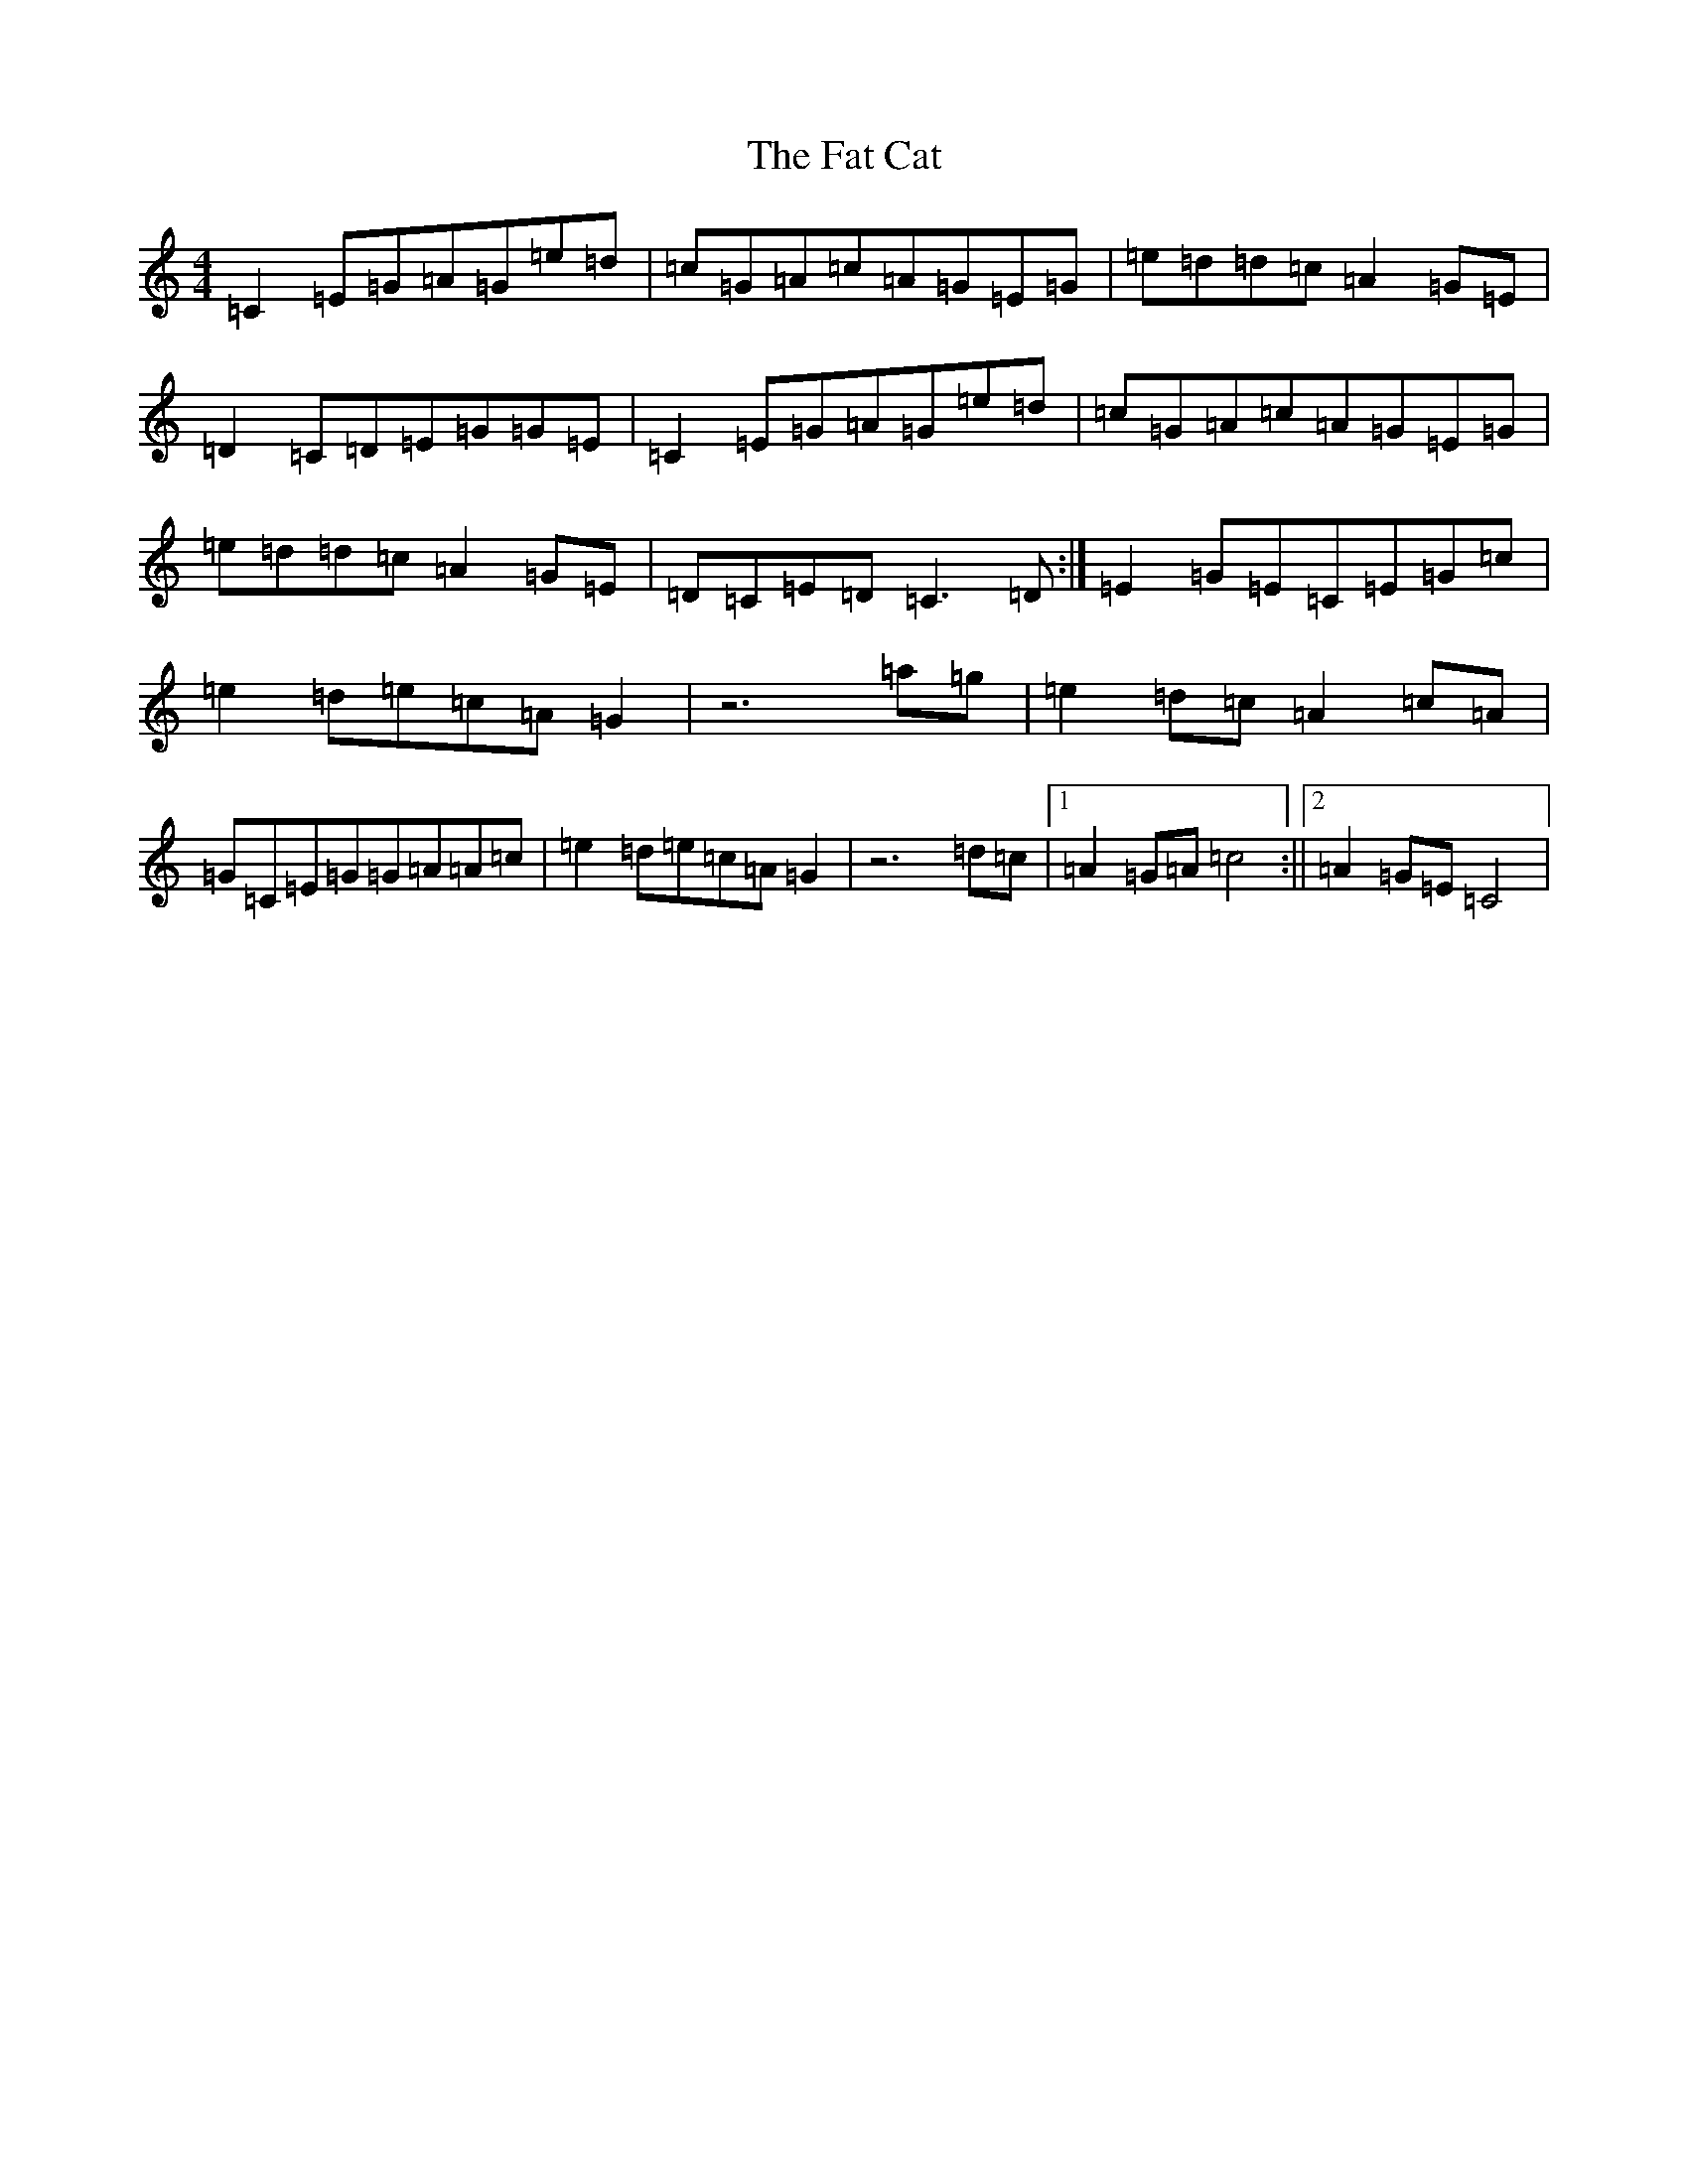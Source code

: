 X: 6570
T: Fat Cat, The
S: https://thesession.org/tunes/950#setting950
Z: A Major
R: hornpipe
M:4/4
L:1/8
K: C Major
=C2=E=G=A=G=e=d|=c=G=A=c=A=G=E=G|=e=d=d=c=A2=G=E|=D2=C=D=E=G=G=E|=C2=E=G=A=G=e=d|=c=G=A=c=A=G=E=G|=e=d=d=c=A2=G=E|=D=C=E=D=C3=D:|=E2=G=E=C=E=G=c|=e2=d=e=c=A=G2|z6=a=g|=e2=d=c=A2=c=A|=G=C=E=G=G=A=A=c|=e2=d=e=c=A=G2|z6=d=c|1=A2=G=A=c4:||2=A2=G=E=C4|